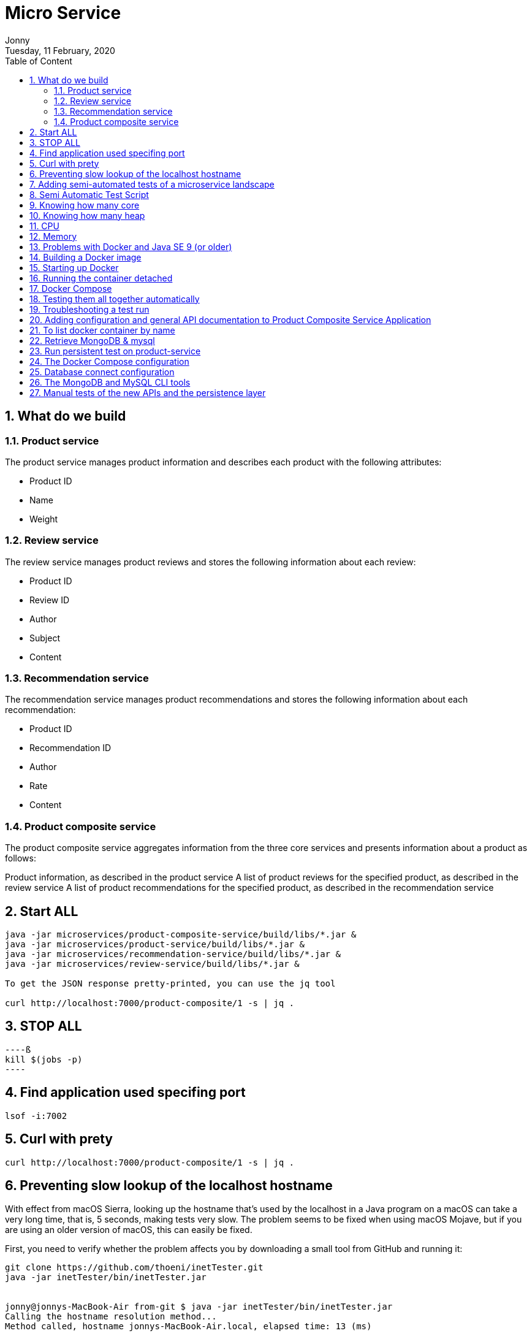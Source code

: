 :internal:
= Micro Service
:toc: left
:author: Jonny
:revnumber!: 1.0.0
:revdate: Tuesday, 11 February, 2020
:doctype:   article
:encoding:  utf-8
:lang:      en
:toc:       left
:toclevels: 5
:toc-title: Table of Content
:sectnums:
:last-update-label:
:nofooter!:
:media: print
:icons: font
:pagenums:
:imagesdir: images/
:numbered:
:toc: left
:xrefstyle: full

== What do we build

=== Product service
The product service manages product information and describes each product with the following attributes:

- Product ID
- Name
- Weight

=== Review service
The review service manages product reviews and stores the following information about each review:

- Product ID
- Review ID
- Author
- Subject
- Content

=== Recommendation service
The recommendation service manages product recommendations and stores the following information about each recommendation:

- Product ID
- Recommendation ID
- Author
- Rate
- Content

=== Product composite service
The product composite service aggregates information from the three core services and presents information about a product as follows:

Product information, as described in the product service
A list of product reviews for the specified product, as described in the review service
A list of product recommendations for the specified product, as described in the recommendation service

== Start ALL

[source,linux]
----
java -jar microservices/product-composite-service/build/libs/*.jar &
java -jar microservices/product-service/build/libs/*.jar &
java -jar microservices/recommendation-service/build/libs/*.jar &
java -jar microservices/review-service/build/libs/*.jar &

To get the JSON response pretty-printed, you can use the jq tool

curl http://localhost:7000/product-composite/1 -s | jq .
----

== STOP ALL
[source,linux]
----ß
kill $(jobs -p)
----

== Find application used specifing port

[source,linux]
----
lsof -i:7002
----

== Curl with prety
[source,linux]
----
curl http://localhost:7000/product-composite/1 -s | jq .
----

== Preventing slow lookup of the localhost hostname

With effect from macOS Sierra, looking up the hostname that's used by the localhost in a Java program on a macOS can take a very long time, that is, 5 seconds, making tests very slow. The problem seems to be fixed when using macOS Mojave, but if you are using an older version of macOS, this can easily be fixed.

First, you need to verify whether the problem affects you by downloading a small tool from GitHub and running it:

[source,terminal]
----
git clone https://github.com/thoeni/inetTester.git
java -jar inetTester/bin/inetTester.jar


jonny@jonnys-MacBook-Air from-git $ java -jar inetTester/bin/inetTester.jar
Calling the hostname resolution method...
Method called, hostname jonnys-MacBook-Air.local, elapsed time: 13 (ms)

If you have a response time of 5 seconds, then you have a problem!

The solution is to edit the /etc/hosts file and add your local hostname, which is Magnuss-Mac.local in the preceding example, after localhost; for example:

127.0.0.1 localhost Magnuss-Mac.local
::1       localhost Magnuss-Mac.local
----

== Adding semi-automated tests of a microservice landscape

Being able to automatically test each microservice in isolation is, of course, very useful, but insufficient!

We need a way to automatically test all of our microservices to ensure that they deliver what we expect!

For this reason, I have written a simple bash script that can perform calls to a RESTful API using curl and verify its return code and parts of its JSON response using jq. The script contains two helper functions, assertCurl() and assertEqual(), to make the test code compact and easier to read.

For example, making a normal request and expecting 200 as the status code, as well as asserting that we get back a JSON response that returns the requested productId along with three recommendations and three reviews, looks like the following:

[source,linux]
----
# Verify that a normal request works, expect three recommendations and three reviews
assertCurl 200 "curl http://$HOST:${PORT}/product-composite/1 -s"
assertEqual 1 $(echo $RESPONSE | jq .productId)
assertEqual 3 $(echo $RESPONSE | jq ".recommendations | length")
assertEqual 3 $(echo $RESPONSE | jq ".reviews | length")

Verifying that we get 404 (Not Found) back as an HTTP response code (when we try to look up a product that doesn't exist) looks as follows:

# Verify that a 404 (Not Found) error is returned for a non-existing productId (13)
assertCurl 404 "curl http://$HOST:${PORT}/product-composite/13 -s"
----

== Semi Automatic Test Script

[source,linux]
----
#!/usr/bin/env bash
#
# Sample usage:
#
#   HOST=localhost PORT=7000 ./test-em-all.bash
#
: ${HOST=localhost}
: ${PORT=7000}

function assertCurl() {

  local expectedHttpCode=$1
  local curlCmd="$2 -w \"%{http_code}\""
  local result=$(eval $curlCmd)
  local httpCode="${result:(-3)}"
  RESPONSE='' && (( ${#result} > 3 )) && RESPONSE="${result%???}"

  if [ "$httpCode" = "$expectedHttpCode" ]
  then
    if [ "$httpCode" = "200" ]
    then
      echo "Test OK (HTTP Code: $httpCode)"
    else
      echo "Test OK (HTTP Code: $httpCode, $RESPONSE)"
    fi
  else
      echo  "Test FAILED, EXPECTED HTTP Code: $expectedHttpCode, GOT: $httpCode, WILL ABORT!"
      echo  "- Failing command: $curlCmd"
      echo  "- Response Body: $RESPONSE"
      exit 1
  fi
}

function assertEqual() {

  local expected=$1
  local actual=$2

  if [ "$actual" = "$expected" ]
  then
    echo "Test OK (actual value: $actual)"
  else
    echo "Test FAILED, EXPECTED VALUE: $expected, ACTUAL VALUE: $actual, WILL ABORT"
    exit 1
  fi
}
set -e

echo "HOST=${HOST}"
echo "PORT=${PORT}"


# Verify that a normal request works, expect three recommendations and three reviews
assertCurl 200 "curl http://$HOST:$PORT/product-composite/1 -s"
assertEqual 1 $(echo $RESPONSE | jq .productId)
assertEqual 3 $(echo $RESPONSE | jq ".recommendations | length")
assertEqual 3 $(echo $RESPONSE | jq ".reviews | length")

# Verify that a 404 (Not Found) error is returned for a non existing productId (13)
assertCurl 404 "curl http://$HOST:$PORT/product-composite/13 -s"

# Verify that no recommendations are returned for productId 113
assertCurl 200 "curl http://$HOST:$PORT/product-composite/113 -s"
assertEqual 113 $(echo $RESPONSE | jq .productId)
assertEqual 0 $(echo $RESPONSE | jq ".recommendations | length")
assertEqual 3 $(echo $RESPONSE | jq ".reviews | length")

# Verify that no reviews are returned for productId 213
assertCurl 200 "curl http://$HOST:$PORT/product-composite/213 -s"
assertEqual 213 $(echo $RESPONSE | jq .productId)
assertEqual 3 $(echo $RESPONSE | jq ".recommendations | length")
assertEqual 0 $(echo $RESPONSE | jq ".reviews | length")

# Verify that a 422 (Unprocessable Entity) error is returned for a productId that is out of range (-1)
assertCurl 422 "curl http://$HOST:$PORT/product-composite/-1 -s"
assertEqual "\"Invalid productId: -1\"" "$(echo $RESPONSE | jq .message)"

# Verify that a 400 (Bad Request) error error is returned for a productId that is not a number, i.e. invalid format
assertCurl 400 "curl http://$HOST:$PORT/product-composite/invalidProductId -s"
assertEqual "\"Type mismatch.\"" "$(echo $RESPONSE | jq .message)"


----

== Knowing how many core

[source,linux]
----
echo 'Runtime.getRuntime().availableProcessors()' | jshell -q
----

== Knowing how many heap
In terms of the amount of available memory, let's ask the JVM for the maximum size that it thinks it can allocate for the heap. We can achieve this by asking the JVM for extra runtime information using the -XX:+PrintFlagsFinal Java option and then using the grep command to filter out the MaxHeapSize parameter, like so:

[source,terminal]
----
java -XX:+PrintFlagsFinal -version | grep MaxHeapSize

On my machine, I get the following response:



8589934592 bytes happens to be exactly 8 GB, that is, 8 * 1,024^3. Given that we don't specify any max heap size for the JVM using the -Xmx parameter, the JVM will set the max value to one quarter of the available memory. Since my laptop has 32 GB of memory and 32/4=8, this is also as expected!

Let's wrap this up by verifying that we can lower the maximum heap size with the -Xmx parameter to, for example, 200 MB:

java -Xmx200m -XX:+PrintFlagsFinal -version | grep MaxHeapSize

The JVM will respond with 209,715,200 bytes, that is, 200 * 1,024^3 bytes = 200 MB, as expected!

Now that we have seen how the Java commands work without Docker, let's try this with Docker!s
----


== CPU
Let's start by applying no constraints, that is, the same test that we did without Docker:

echo 'Runtime.getRuntime().availableProcessors()' | docker run --rm -i openjdk:12.0.2 jshell -q
This command will send the Runtime.getRuntime().availableProcessors() string to the Docker container that will process the string using jshell.
It will respond with the same result, that is, $1 ==> 12 in my case. Let's move on and restrict the Docker container to only be allowed to use three CPU cores using the --cpus 3 Docker option and ask the JVM about how many available processors it sees:

[source,terminal]
----
echo 'Runtime.getRuntime().availableProcessors()' | docker run --rm -i --cpus 3 openjdk:12.0.2 jshell -q

The JVM now responds with $1 ==> 3, that is, Java SE 12 honors the settings in the container and will, therefore, be able to configure CPU-related resources such as thread pools correctly!
----

Let's also try to specify a relative share of the available CPUs instead of an exact number of CPUs. 1,024 shares correspond to one core by default, so if we want to limit the container to two cores, we set the --cpu-shares Docker option to 2,048, like so:

[source,terminal]
----
echo 'Runtime.getRuntime().availableProcessors()' | docker run --rm -i --cpu-shares 2048 openjdk:12.0.2 jshell -q

The JVM will respond with $1 ==> 2, that is, Java SE 12 honors the relative share option as well!
----

While the --cpus option is a hard constraint, the --cpu-shares option only applies when the Docker host is under high load. This means that a container can consume more CPU than what the share option indicates whether CPU capacity is available.
Let's try out limiting the amount of memory next.


== Memory
With no memory constraints, Docker will allocate one-fourth of the memory to the container:

[source,terminal]
----
docker run -it --rm openjdk:12.0.2 java -XX:+PrintFlagsFinal -version | grep MaxHeapSize

It will respond with 4,202,692,608 bytes, which equals 4 GB, that is, 8 * 1024^3. Since my Docker host has 16 GB of memory, this is correct, that is, 16/4 = 4.
----

However, if we constrain the Docker container to only use up to 1 GB of memory using the -m=1024M Docker option, we will see a lower memory allocation:
[source,terminal]
----
docker run -it --rm -m=1024M openjdk:12.0.2 java -XX:+PrintFlagsFinal -version | grep MaxHeapSize

The JVM will respond with 268,435,456 bytes, which equals 256 MB, that is, 2 * 1024^2 bytes. 256 MB is one-fourth of 1 GB, so again, this is as expected.
----


We can, as usual, set the max heap size ourselves. For example, if we want to allow the heap to use 800 MB of the total 1 GB we have, we can specify that using the -Xmx800m Java option:

docker run -it --rm -m=1024M openjdk:12.0.2 java -Xmx800m -XX:+PrintFlagsFinal -version | grep MaxHeapSize
The JVM will respond with 838,860,800 bytes = 800 * 1024^2 bytes = 800 MB, as expected.

Let's conclude with some out of memory tests to ensure that this really works.

Let's allocate some memory using jshell in a JVM that runs in a container that has been given 1 GB of memory; that is, it has a max heap size of 256 MB.

First, try to allocate a byte array of 100 MB:
[source,terminal]
----
echo 'new byte[100_000_000]' | docker run -i --rm -m=1024M openjdk:12.0.2 jshell -q

The command will respond with $1 ==>, meaning that it worked fine!
----

Normally, jshell will print out the value resulting from the command, but 100 MB of bytes all set to zero is a bit too much printout, and so we get nothing.
Now, let's try to allocate a byte array that is larger than the max heap size, for example, 500 MB:

[source,terminal]
----
echo 'new byte[500_000_000]' | docker run -i --rm -m=1024M openjdk:12.0.2 jshell -q

The JVM sees that it can't perform the action since it honors the container settings of max memory and responds immediately with Exception java.lang.OutOfMemoryError: Java heap space. Great!
----

What would happen in this case if we use a JVM that doesn't honor the container settings of max memory?


== Problems with Docker and Java SE 9 (or older)
First, try out limiting a Java SE 9 JVM to three CPU cores using openjdk:9-jdk image.

Java 9 fails to obey the three-CPU limit:

[source,teminal]
----
echo 'Runtime.getRuntime().availableProcessors()' | docker run --rm -i --cpus 3 openjdk:9-jdk jshell -q

It responds with $1 ==> 12 on my machine, that is, it ignores the limitation of three CPU cores.

----

We will see the same result, that is, $1 ==> 12, if we try out the --cpu-shares option:

[source,termninal]
----
echo 'Runtime.getRuntime().availableProcessors()' | docker run --rm -i --cpu-shares 2048 openjdk:9-jdk jshell -q

Now, let's try to limit the memory to 1 GB:
----

[source,terminal]
----
docker run -it --rm -m=1024M openjdk:9-jdk java -XX:+PrintFlagsFinal -version | grep MaxHeapSize

As expected, Java SE 9 does not honor the memory constraint that we set in Docker; that is, it reports a max heap size of 4,202,692,608 bytes = 4 GB – 4 * 1024^3 bytes. Here, Java 9 calculated the available memory when given the memory in the Docker host, not in the actual container!
----

So, what happens if we repeat the memory allocation tests that we did for Java SE 12?

Let's try out the first test, that is, allocating a 100 MB array:

[source,termninal]
----
echo 'new byte[100_000_000]' | docker run -i --rm -m=1024M openjdk:9-jdk jshell -q

The command responds with $1 ==> byte[100000000] { 0, 0, 0, ..., so that worked fine!
----

Now, let's move on to the really interesting test: what if we allocate a byte array of 500 MB that doesn't fit in the memory that was allocated to the container by Docker?

[source,terminal]
----
echo 'new byte[500_000_000]' | docker run -i --rm -m=1024M openjdk:9-jdk jshell -q

From a Java perspective, this should work. Since Java thinks the total memory is 16 GB, it has set the max heap size to 4 GB, so it happily starts to allocate 500 MB for the byte array. But after a while, the total size of the JVM exceeds 1 GB and Docker will kill the container with no mercy, resulting in a confusing exception such as State engine terminated. We basically have no clue what went wrong, even though we can guess that we ran out of memory.
----

So, to summarize, if you plan to do any serious work with Docker and Java, ensure that you use Java SE 10 or later!

To be fair to Java SE 9, it should be mentioned that Java SE 9 contains some initial support for cgroups. If you specify the Java options -XX:+UnlockExperimentalVMOptions and -XX:+UseCGroupMemoryLimitForHeap, it will honor parts of the cgroup constraints, but not all of them, and it should be noted that this is only experimental. Due to this, it should be avoided in production environments. Simply use Java SE 10 or later in Docker!

== Building a Docker image

adding spring profiles on application.yml:

[source,yml]
----
---
spring.profiles: docker

server.port: 8080
----

adding Dockerfile
[source,yml]
----
FROM openjdk:12.0.2

EXPOSE 8080

ADD ./build/libs/*.jar app.jar

ENTRYPOINT ["java","-jar","/app.jar"]
----

build docker image
[source,terminal]
----
./gradlew :microservices:product-service:build

Since we only want to build product-service and the projects it depends on, api and util, we don't use the normal build command, which builds all the microservices, but a variant that tells Gradle to only build product-service: :microservices:product-service:build.
We can find the fat-jar file in the Gradle build library, build/libs. For example, the ls -l microservices/product-service/build/libs command will report something like the following:

Next, we will build the Docker image and name it product-service, as follows:

cd microservices/product-service

docker build -t product-service .
----

== Starting up Docker

[source,terminal]
----
docker run --rm -p8080:8080 -e "SPRING_PROFILES_ACTIVE=docker" product-service


1. docker run: The Docker run command will start the container and display log output in Terminal. Terminal will be locked as long as the container runs.

2. We have seen the --rm option already; it will tell Docker to clean up the container once we stop the execution from Terminal using Ctrl + C.

3.The -p8080:8080 option maps port 8080 in the container to port 8080 in the Docker host, which makes it possible to call it from the outside. In the case of Docker for macOS, which runs Docker in a local Linux virtual machine, the port will also be port-forwarded to macOS, which is made available on localhost. We can only have one container mapping to a specific port in the Docker host!

4.With the -e option, we can specify environment variables for the container, which in this case is SPRING_PROFILES_ACTIVE=docker. The SPRING_PROFILES_ACTIVE environment variable is used to tell Spring what profile to use. In our case, we want Spring to use the docker profile.

5. Finally, we have product-service, which is the name of the Docker image that Docker will use to start the container.
----

[source,terminal]
----
curl localhost:8080/product/3 -s | jq

{
  "productId": 3,
  "name": "name-3",
  "weight": 123,
  "serviceAddress": "212e9da48c4b/172.17.0.2:8080"
}

serviceAdrress = dockerId/ipAssignedByDocker:8080
----

== Running the container detached
[source,teminal]
----
docker run -d -p8080:8080 -e "SPRING_PROFILES_ACTIVE=docker" --name my-prd-srv product-service

Okay, that was great, but what if we don't want to hang the Terminal windows from where we started the container?

It's time to start the container as detached, that is, running the container without locking Terminal!

We can do this by adding the -d option and at the same time giving it a name using the --name option. The --rm option is no longer required since we will stop and remove the container explicitly when we are done with it:

Check docker logs

docker logs my-prd-srv -f

The -f option tells the command to follow the log output, that is, not end the command when all the current log output has been written to Terminal, but also wait for more output. If you expect a lot of old log messages that you don't want to see, you can also add the --tail 0 option so that you only see new log messages. Alternatively, you can use the --since option and use either an absolute timestamp or a relative time, for example, --since 5m, to see log messages that are at most five minutes old.

Try this out with a new curl request. You should see that a new log message has been written to the log output in Terminal!
----

== Docker Compose
[source,yml]
----

version: '2.1'

services:
  product:
    build: microservices/product-service
    mem_limit: 350m
    environment:
      - SPRING_PROFILES_ACTIVE=docker

  recommendation:
    build: microservices/recommendation-service
    mem_limit: 350m
    environment:
      - SPRING_PROFILES_ACTIVE=docker

  review:
    build: microservices/review-service
    mem_limit: 350m
    environment:
      - SPRING_PROFILES_ACTIVE=docker

  product-composite:
    build: microservices/product-composite-service
    mem_limit: 350m
    ports:
      - "8080:8080"
    environment:
      - SPRING_PROFILES_ACTIVE=docker

----

Build using docker-compose

[source,terminal]
----
./gradlew build

then for creating docker images

docker-compose build


to chech all images

docker images | grep hands-on-microservice

will display :

REPOSITORY                                TAG                 IMAGE ID            CREATED             SIZE
hands-on-microservice_product-composite   latest              59d5daea1836        10 seconds ago      492MB
hands-on-microservice_review              latest              932dafb8336d        15 seconds ago      492MB
hands-on-microservice_recommendation      latest              8621920f1e36        18 seconds ago      492MB
hands-on-microservice_product             latest              63d0c369b7d9        21 seconds ago      492MB


then start docker using docker compose

docker-compose up -d

check the log

docker-compose logs -f

The Docker Compose logs command also supports restricting the log output to a group of containers. Simply add the names of the containers you want to see the log output of after the logs command. For example, to only see log output from the product and review service,

use docker-compose logs -f product review.

----

[NOTE]
====
Please note that the service can be accessed from outside is only the product-compisite service
since at the docker compose file we only expose port to the out world from product-composite service

====

[source,linux]
----
curl localhost:8080/product-composite/3 -s | jq
{
  "productId": 3,
  "name": "name-3",
  "weight": 123,
  "recommendations": [
    {
      "recommendationId": 1,
      "author": "Author 1",
      "rate": 1
    },
    {
      "recommendationId": 2,
      "author": "Author 2",
      "rate": 2
    },
    {
      "recommendationId": 3,
      "author": "Author 3",
      "rate": 3
    }
  ],
  "reviews": [
    {
      "reviewId": 1,
      "author": "Author 1",
      "subject": "Subject 1"
    },
    {
      "reviewId": 2,
      "author": "Author 2",
      "subject": "Subject 2"
    },
    {
      "reviewId": 3,
      "author": "Author 3",
      "subject": "Subject 3"
    }
  ],
  "serviceAddresses": {
    "cmpositeServiceAddress": "f4840be3dc7a/172.19.0.3:8080",
    "productServiceAddress": "e083d1d3672a/172.19.0.2:8080",
    "reviewServiceAddress": "9a8791c7c8d1/172.19.0.4:8080",
    "recomendationServiceAddress": "d250e1b12752/172.19.0.5:8080"
  }
}

if you try the product will response 404 because we did not expose port for the others except product-composite

curl localhost:8080/product/3 -s | jq
{
  "timestamp": "2020-03-20T09:12:10.421+0000",
  "path": "/product/3",
  "status": 404,
  "error": "Not Found",
  "message": null,
  "requestId": "4df53df5-7"
}

to stop :

docker-compose down
----

== Testing them all together automatically

Docker Compose is really helpful when it comes to manually managing a group of microservices! In this section, we will take this one step further and integrate Docker Compose into our test script, test-em-all.bash. The test script will automatically start up the microservice landscape, run all the required tests to verify that the microservice landscape works as expected, and finally tear it down, leaving no traces behind.

The test script can be found at $BOOK_HOME/Chapter04/test-em-all.bash.

Before the test script runs the test suite, it will check for the presence of a start argument in the invocation of the test script. If found, it will restart the containers with the following code:

[source,terminal]
----
if [[ $@ == *"start"* ]]
then
echo "Restarting the test environment..."
echo "$ docker-compose down"
docker-compose down
echo "$ docker-compose up -d"
docker-compose up -d
fi
----

After that, the test script will wait for the product-composite service to respond with OK:

[source,terminal]
----
waitForService http://$HOST:${PORT}/product-composite/1
----

The waitForService bash function can be implemented like so:

[source,terminal]
----
function testUrl() {
url=$@
if curl $url -ks -f -o /dev/null
then
echo "Ok"
return 0
else
echo -n "not yet"
return 1
fi;
}

function waitForService() {
url=$@
echo -n "Wait for: $url... "
n=0
until testUrl $url
do
n=$((n + 1))
if [[ $n == 100 ]]
then
echo " Give up"
exit 1
else
sleep 6
echo -n ", retry #$n "
fi
done
}

----

Next, all the tests are executed like they were previously. Afterward, they will tear down the landscape if it finds the stop argument in the invocation of the test scripts:

[source,terminal]
----
if [[ $@ == *"stop"* ]]
then
echo "We are done, stopping the test environment..."
echo "$ docker-compose down"
docker-compose down
fi

----

Note that the test script will not tear down the landscape if some tests fail; it will simply stop, leaving the landscape up for error analysis!
The test script has also changed the default port from 7000, which we used when we ran the microservices without Docker, to 8080, which is used by our Docker containers.

Let's try it out! To start the landscape, run the tests and tear it down afterward, like so:

[source,terminal]
----
./test-em-all.bash start stop
----

The following is some sample output from a test run (with output from the specific tests that were deleted):



After testing these, we can now move on to see how to troubleshoot tests that fail.


== Troubleshooting a test run

If the tests that were running ./test-em-all.bash start stop fail, following these steps can help you identify the problem and resume the tests once the problem has been fixed:

First, check the status of the running microservices with the following command:

[source,terminal]
----
docker-compose ps
----

If all the microservices are up and running and healthy, you will receive the following output:


If any of the microservices do not have a status of Up, check its log output for any errors by using the docker-compose logs command. For example, you would use the following code if you wanted to check the log output for the product service:

[source,terminal]
----
docker-compose logs product
----

If errors in the log output indicate that Docker is running out of disk space, parts of it can be reclaimed with the following command:

[source,terminal]
----
docker system prune -f --volumes
----

If required, you can restart a failed microservice with the docker-compose up -d --scale command. For example, you would use the following code if you wanted to restart the product service:

[source,terminal]
----
docker-compose up -d --scale product=0
docker-compose up -d --scale product=1
----

If a microservice is missing, for example, due to a crash, you start it up with the docker-compose up -d --scale command. For example, you would use the following code for the product service:

[source,terminal]
----

docker-compose up -d --scale product=1

----

Once all the microservices are up and running and healthy, run the test script again, but without starting the microservices:

[source,terminal]
----
./test-em-all.bash
----

The tests should run fine!

Finally, a tip about a combined command that builds runtime artifacts and Docker images from source and then runs all the tests in Docker:

[source,terminal]
----
./gradlew clean build && docker-compose build && ./test-em-all.bash start stop
----

This is perfect if you want to check that everything works before you push new code to your Git repository or as part of a build pipeline in your build server!


== Adding configuration and general API documentation to Product Composite Service Application


To enable SpringFox in the product-composite-service microservice, we have to add a configuration. To keep the source code compact, we will add it directly to the ProductCompositeServiceApplication application class.

If you prefer, you can place the configuration of SpringFox in a separate Spring configuration class.


First, we need to add the @EnableSwagger2WebFlux annotation in order to get SpringFox to generate Swagger V2 documentation for our RESTful services, which is implemented using Spring WebFlux. Next, we need to define a Spring Bean that returns a SpringFox Docket bean, which is used to configure SpringFox.

The source code that we will be adding to $BOOK_HOME/Chapter05/microservices/product-composite-service/src/main/java/se/magnus/microservices/composite/product/ProductCompositeServiceApplication.java looks as follows:

[source.java]
----
@EnableSwagger2WebFlux
public class ProductCompositeServiceApplication {

   @Bean
   public Docket apiDocumentation() {
      return new Docket(SWAGGER_2)
         .select()
         .apis(basePackage("se.magnus.microservices.composite.product"))
         .paths(PathSelectors.any())
         .build()
            .globalResponseMessage(GET, emptyList())
            .apiInfo(new ApiInfo(
                   apiTitle,
                   apiDescription,
                   apiVersion,
                   apiTermsOfServiceUrl,
                   new Contact(apiContactName, apiContactUrl,
                    apiContactEmail),
                   apiLicense,
                   apiLicenseUrl,
                   emptyList()
                                  ));
    }
----

From the preceding code, we can understand the following:

The @EnableSwagger2WebFlux annotation is the starting point for initiating SpringFox.
The Docket bean is initiated to create Swagger V2 documentation.
Using the apis() and paths() methods, we can specify where SpringFox shall look for API documentation.
Using the globalResponseMessage() method, we ask SpringFox not to add any default HTTP response codes to the API documentation, such as 401 and 403, which we don't currently use.
The api* variables that are used to configure the Docket bean with general information about the API are initialized from the property file using Spring @Value annotations. These are as follows:

[source.java]
----
@Value("${api.common.version}")           String apiVersion;
@Value("${api.common.title}")             String apiTitle;
@Value("${api.common.description}")       String apiDescription;
@Value("${api.common.termsOfServiceUrl}") String
apiTermsOfServiceUrl;
@Value("${api.common.license}")           String apiLicense;
@Value("${api.common.licenseUrl}")        String apiLicenseUrl;
@Value("${api.common.contact.name}")      String apiContactName;
@Value("${api.common.contact.url}")       String apiContactUrl;
@Value("${api.common.contact.email}")     String apiContactEmail;
----

After adding a configuration and API documentation, we can now proceed to understand how to add an API specific documentation to ProductCompositeService.

== To list docker container by name

docker ps --format {{.Names}}

[source,teminal]
----
docker ps --format {{.Names}}

hands-on-microservice_product-composite_1
hands-on-microservice_product_1
hands-on-microservice_recommendation_1
hands-on-microservice_review_1
----

== Retrieve MongoDB & mysql

[source,terminal]
----

We will be able to see data stored in MongoDB with a command like the following:

docker-compose exec mongodb mongo product-db --quiet --eval "db.products.find()"

docker-compose exec mysql mysql -uuser -p review-db -e "select * from reviews"

----

== Run persistent test on product-service
[source,terminal]
----
./gradlew microservices:product-service:test --tests PersistenceTests
----

== The Docker Compose configuration

MongoDB and MySQL are declared as follows in the Docker Compose configuration file, docker-compose.yml:

[source,yml]
----
mongodb:
image: mongo:3.6.9
mem_limit: 350m
ports:
- "27017:27017"
command: mongod --smallfiles

mysql:
image: mysql:5.7
mem_limit: 350m
ports:
- "3306:3306"
environment:
- MYSQL_ROOT_PASSWORD=rootpwd
- MYSQL_DATABASE=review-db
- MYSQL_USER=user
- MYSQL_PASSWORD=pwd
healthcheck:
test: ["CMD", "mysqladmin" ,"ping", "-uuser", "-ppwd", "-h", "localhost"]
interval: 10s
timeout: 5s
retries: 10
----

The following is observed from the preceding code:

1. We will use the official Docker image for MongoDB V3.6.9 and MySQL 5.7 and forward their default ports 27017 and 3306 to the Docker host, also made available on localhost when using Docker for Mac.

2. For MySQL, we also declare some environment variables, defining the following:

- The root password
- The name of the database that will be created on image startup
- A username and password for a user that is set up for the database on image startup

3. For MySQL, we also declare a health check that Docker will run to determine the status of the MySQL database.
To avoid problems with microservices that try to connect to their databases before the database is up and running,  the product and recommendation services are declared dependent on the mongodb database, as follows:

[source,yml]
----
recommendation:
    depends_on:
        - mongodb

product
  depends_on:
    - mongodb

----

This means that Docker Compose will not start up the product and recommendation containers until the mongodb container is launched.

For the same reason, the review service is declared dependent on the mysql database:

[source,yml]
----
review:
depends_on:
mysql:
condition: service_healthy
----

In this case, the review service depends on the fact that the mysql container is not only launched, but also that the mysql containers health check reports are okay. The reason for this extra step is that the initialization of the mysql container includes setting up a database and creating a superuser for the database. This takes a few seconds and, to hold back the review service to startup before this is done, we direct Docker Compose to hold back the review container from being launched until the mysql container reports that it is operational through its health check.

== Database connect configuration

With the database in place, we now need to set up the configuration for the core microservices so they know how to connect to their databases. This is set up in each core microservice's configuration file, src/main/resources/application.yml, in the product, recommendation, and review projects.

The configuration for the product and recommendation services are similar, so we will only look into the configuration of the product services. The following part of the configuration is of interest:

[source,yml]
----
server.port: 7002

spring.data.mongodb:
  host: localhost
  port: 27017
  database: recommendation-db

logging:
  level:
    root: INFO
    se.magnus: DEBUG
    org.springframework.data.mongodb.core.MongoTemplate: DEBUG

---
spring.profiles: docker

spring.data.mongodb.host: mongodb

server.port: 8080

----

The following is observed from the preceding code:

1. When running without Docker using the default Spring profile, the database is expected to be reachable on localhost:27017.

2. Setting the log level for MongoTemplate to DEBUG will allow us to see which MongoDB statements are executed in the log.

3. When running inside Docker using the Spring profile, Docker, the database is expected to be reachable on mongodb:27017.

The configuration for the review service, which affects how it connects to its SQL database, looks like the following:

[source,yml]
----
server.port: 7003

# Strongly recommend to set this property to "none" in a production environment!
spring.jpa.hibernate.ddl-auto: update

spring.datasource:
  url: jdbc:mysql://localhost/review-db
  username: user
  password: pwd

spring.datasource.hikari.initializationFailTimeout: 60000

logging:
  level:
    root: INFO
    se.magnus: DEBUG
    org.hibernate.SQL: DEBUG
    org.hibernate.type.descriptor.sql.BasicBinder: TRACE

---
spring.profiles: docker

spring.datasource:
  url: jdbc:mysql://mysql/review-db

server.port: 8080

----

The following is observed from the preceding code:

1. By default, Hibernate will be used by Spring Data JPA as the JPA Entity Manager.

2. The spring.jpa.hibernate.ddl-auto property is used to tell Spring Data JPA to create new or update existing SQL tables during startup.
Note: It is strongly recommended to set the spring.jpa.hibernate.ddl-auto property to none in a production environment—this prevents Spring Data JPA to manipulate the structure of the SQL tables.

3. When running without Docker, using the default Spring profile, the database is expected to be reachable on localhost using the default port 3306.

4. By default, HikariCP is used by Spring Data JPA as the JDBC connection pool. To minimize startup problems on computers with limited hardware resources, the initializationFailTimeout parameter is set to 60 seconds. This means that the Spring Boot application will wait for up to 60 seconds during startup to establish a database connection.

5. The log level settings for Hibernate will cause Hibernate to print the SQL statements used and the actual values used. Please note that, when used in a production environment, writing the actual values to the log should be avoided for privacy reasons.

6. When running inside Docker using the Spring profile, Docker, the database is expected to be reachable on the mysql hostname using the default port 3306.

== The MongoDB and MySQL CLI tools

To be able to run the database CLI tools, the Docker Compose exec command can be used.

The commands described in this section will be used when we get to the manual tests in the next section. Don't try to run them now; they will fail since we have no databases up and running yet!

To start the MongoDB CLI tool, mongo, inside the mongodb container, run the following command:

[source,terminal]
----
docker-compose exec mongodb mongo --quiet
>

Enter exit to leave the mongo CLI.

----

Enter exit to leave the mongo CLI.

To start the MySQL CLI tool, mysql, inside the mysql container and log in to review-db using the user created at startup, run the following command:

[source,terminal]
----
docker-compose exec mysql mysql -uuser -p review-db
ysql>
----

The mysql CLI tool will prompt you for a password; you can find it in the docker-compose.yml file. Look for the value of the environment variable, MYSQL_PASSWORD.
Enter exit to leave the mysql CLI.

== Manual tests of the new APIs and the persistence layer
Now, it is finally time to start everything up and test it manually using the Swagger UI.

Build and start the system landscape with the following command:

[source,terminal]
----
at the root of hand-on-microservice

./gradlew build && docker-compose build && docker-compose up
----

Open the Swagger UI in a web browser, http://localhost:8080/swagger-ui.html, and perform the following steps on the web page:

1. Click on product-composite-service-impl and the POST method to expand them.
2. Click on the Try it out button and go down to the body field.
3. Replace the default value, 0,  of the productId field with 123456.
4. Scroll down to the Execute button and click on it.
5. Verify that the returned response code is 200.

[source,terminal]
----
run application in docker

./gradlew build && docker-compose build && docker-compose up -d

query the mongodb

docker-compose exec mongodb mongo product-db --quiet --eval "db.products.find()"

docker-compose exec mongodb mongo recommendation-db --quiet --eval "db.recommendations.find()"

query mysql

docker-compose exec mysql mysql -uuser -p review-db -e "select * from reviews"
---
